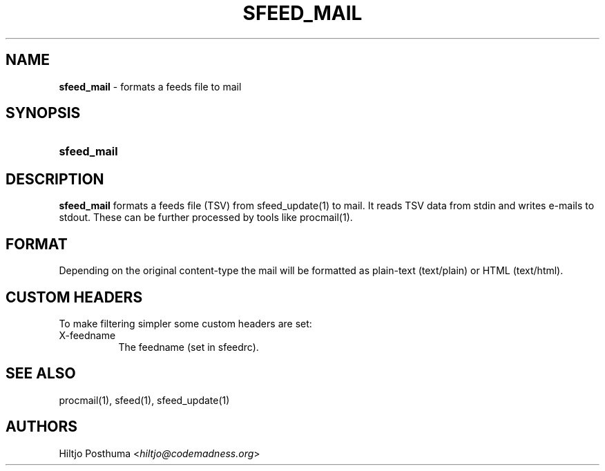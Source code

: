 .TH "SFEED_MAIL" "1" "May 17, 2015" "" "General Commands Manual"
.nh
.if n .ad l
.SH "NAME"
\fBsfeed_mail\fR
\- formats a feeds file to mail
.SH "SYNOPSIS"
.HP 11n
\fBsfeed_mail\fR
.SH "DESCRIPTION"
\fBsfeed_mail\fR
formats a feeds file (TSV) from
sfeed_update(1)
to mail. It reads TSV data from stdin and writes e-mails to stdout. These can
be further processed by tools like
procmail(1).
.SH "FORMAT"
Depending on the original content\-type the mail will be formatted as
plain-text (text/plain) or HTML (text/html).
.SH "CUSTOM HEADERS"
To make filtering simpler some custom headers are set:
.TP 8n
X-feedname
The feedname (set in sfeedrc).
.SH "SEE ALSO"
procmail(1),
sfeed(1),
sfeed_update(1)
.SH "AUTHORS"
Hiltjo Posthuma <\fIhiltjo@codemadness.org\fR>
